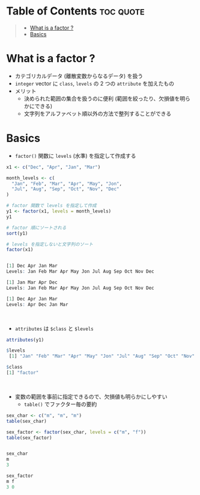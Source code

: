 #+STARTUP: folded indent
#+PROPERTY: header-args:R :results output code :session *R:factor*

* Table of Contents :toc:quote:
#+BEGIN_QUOTE
- [[#what-is-a-factor-][What is a factor ?]]
- [[#basics][Basics]]
#+END_QUOTE

* What is a factor ?

- カテゴリカルデータ (離散変数からなるデータ) を扱う
- ~integer~ vector に ~class~, ~levels~ の 2 つの ~attribute~ を加えたもの
- メリット
  - 決められた範囲の集合を扱うのに便利 (範囲を絞ったり、欠損値を明らかにできる)
  - 文字列をアルファベット順以外の方法で整列することができる

* Basics

- ~factor()~ 関数に ~levels~ (水準) を指定して作成する
#+begin_src R :exports both
x1 <- c("Dec", "Apr", "Jan", "Mar")

month_levels <- c(
  "Jan", "Feb", "Mar", "Apr", "May", "Jon",
  "Jul", "Aug", "Sep", "Oct", "Nov", "Dec"
)

# factor 関数で levels を指定して作成
y1 <- factor(x1, levels = month_levels)
y1

# factor 順にソートされる
sort(y1) 

# levels を指定しないと文字列のソート
factor(x1) 
#+end_src

#+RESULTS:
#+begin_src R

[1] Dec Apr Jan Mar
Levels: Jan Feb Mar Apr May Jon Jul Aug Sep Oct Nov Dec

[1] Jan Mar Apr Dec
Levels: Jan Feb Mar Apr May Jon Jul Aug Sep Oct Nov Dec

[1] Dec Apr Jan Mar
Levels: Apr Dec Jan Mar
#+end_src
\\

- ~attributes~ は ~$class~ と ~$levels~
#+begin_src R :exports both
attributes(y1)
#+end_src

#+RESULTS:
#+begin_src R
$levels
 [1] "Jan" "Feb" "Mar" "Apr" "May" "Jon" "Jul" "Aug" "Sep" "Oct" "Nov" "Dec"

$class
[1] "factor"
#+end_src
\\

- 変数の範囲を事前に指定できるので、欠損値も明らかにしやすい
  - ~table()~ でファクター毎の要約
#+begin_src R :exports both
sex_char <- c("m", "m", "m")
table(sex_char)

sex_factor <- factor(sex_char, levels = c("m", "f"))
table(sex_factor)
#+end_src

#+RESULTS:
#+begin_src R

sex_char
m
3

sex_factor
m f
3 0
#+end_src
\\
